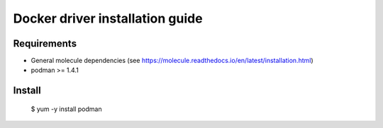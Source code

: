 *******
Docker driver installation guide
*******

Requirements
============

* General molecule dependencies (see https://molecule.readthedocs.io/en/latest/installation.html)
* podman >= 1.4.1

Install
=======

    $ yum -y install podman
